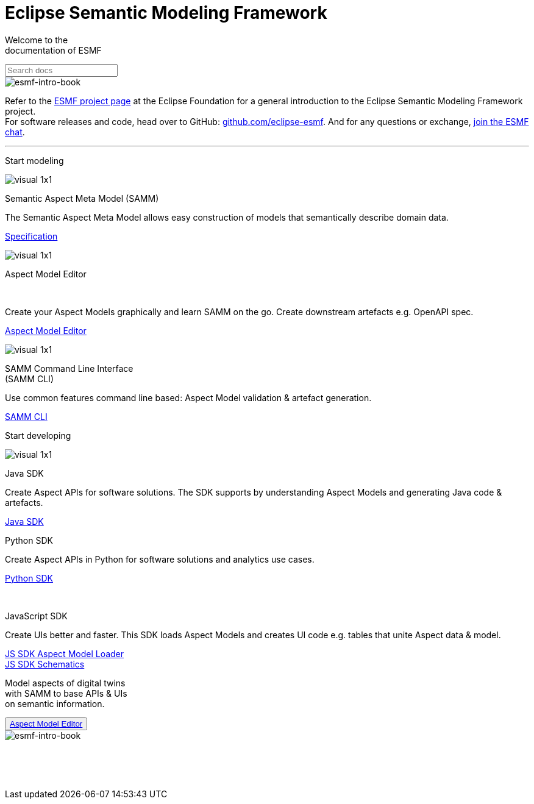 = Eclipse Semantic Modeling Framework
:page-layout: sections

[.sectionWhite]
====

[.sectionWhite-left]
======

[.sectionWhite-heading]
Welcome to the +
documentation of ESMF
++++
<input id="search-input" class="search-input-landing" type="text" placeholder="Search docs"> 
++++
======

[.sectionWhite-right]
======
image::visual-16x9.png[esmf-intro-book]
======

====
Refer to the https://projects.eclipse.org/projects/dt.esmf[ESMF project page,window=_blank] at the Eclipse Foundation for a general introduction to the Eclipse Semantic Modeling Framework project. +
For software releases and code, head over to GitHub: https://github.com/eclipse-esmf[github.com/eclipse-esmf,window=_blank]. And for any questions or exchange, https://chat.eclipse.org/#/room/#eclipse-semantic-modeling-framework:matrix.eclipse.org[join the ESMF chat,window=_blank].

'''

[.sectionBlue]
====
[.sectionTitle]
Start modeling


[.tile]
[.icon-spec]
--

[.innerTile]
======

image::visual-1x1.png[xref=samm-specification:ROOT:index.adoc]

[.title]
Semantic Aspect Meta Model (SAMM)
======

[.text]
The Semantic Aspect Meta Model allows easy construction of models that semantically describe domain data.

[.link]
xref:samm-specification:ROOT:index.adoc[Specification]
--

[.tile]
[.icon-cli]
--

[.innerTile]
======

image::visual-1x1.png[xref=ame-guide:ROOT:introduction.adoc]

[.title]
Aspect Model Editor 
++++
<br>
++++
======

[.text]
Create your Aspect Models graphically and learn SAMM on the go. Create downstream artefacts e.g. OpenAPI spec.

[.link]
xref:ame-guide:ROOT:introduction.adoc[Aspect Model Editor]
--

[.tile]
[.icon-cli]
--

[.innerTile]
======

image::visual-1x1.png[xref=esmf-developer-guide:tooling-guide:samm-cli.adoc]

[.title]
SAMM Command Line Interface +
(SAMM CLI)
======

[.text]
Use common features command line based: Aspect Model validation & artefact generation.

[.link]
xref:esmf-developer-guide:tooling-guide:samm-cli.adoc[SAMM CLI]
--

====

[.sectionPurple]
====
[.sectionTitle]
Start developing


[.tile]
[.icon-cli]
--

[.innerTile]
======

image::visual-1x1.png[xref=esmf-developer-guide:tooling-guide:java-aspect-tooling.adoc]

[.title]
Java SDK
======

[.text]
Create Aspect APIs for software solutions. The SDK supports by understanding Aspect Models and generating Java code & artefacts.

[.link]
xref:esmf-developer-guide:tooling-guide:java-aspect-tooling.adoc[Java SDK]
--

[.tile]
[.icon-cli]
--

[.innerTile]
======
[.link]
xref:python-sdk-guide:ROOT:index.adoc[+++<i class="fa fa-cube" aria-hidden="true"></i>+++]

[.title]
Python SDK

======
[.text]
Create Aspect APIs in Python for software solutions and analytics use cases.

[.link]
xref:python-sdk-guide:ROOT:index.adoc[Python SDK]
--

[.tile]
[.icon-cli]
--

[.innerTile]
======
[.link]
xref:js-sdk-aml-guide:ROOT:index.adoc[+++<i class="fa fa-cube" aria-hidden="true"></i>+++] +

[.title]
JavaScript SDK
======
[.text]
Create UIs better and faster. This SDK loads Aspect Models and creates UI code e.g. tables that unite Aspect data & model.

[.link]
xref:js-sdk-aml-guide:ROOT:index.adoc[JS SDK Aspect Model Loader] +
xref:js-sdk-guide:ROOT:index.adoc[JS SDK Schematics]
--
====

[.sectionWhite]
====

[.sectionWhite-left]
======

[.sectionWhite-heading-blue]
Model aspects of digital twins +
with SAMM to base APIs & UIs + 
on semantic information.
++++
 <button type="button" class="get-started-button"><a href="https://eclipse-esmf.github.io/samm-specification/snapshot/index.html">Aspect Model Editor</a></button> 
++++
======

[.sectionWhite-right]
======
image::visual-16x9.png[esmf-intro-book]
======

====


&nbsp; +
&nbsp; +
&nbsp;
